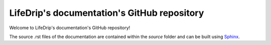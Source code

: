 .. _Sphinx: http://www.sphinx-doc.org/en/stable/

LifeDrip's documentation's GitHub repository
============================================

Welcome to LifeDrip's documentation's GitHub repository!

The source .rst files of the documentation are contained within the *source* folder and can be built using Sphinx_.